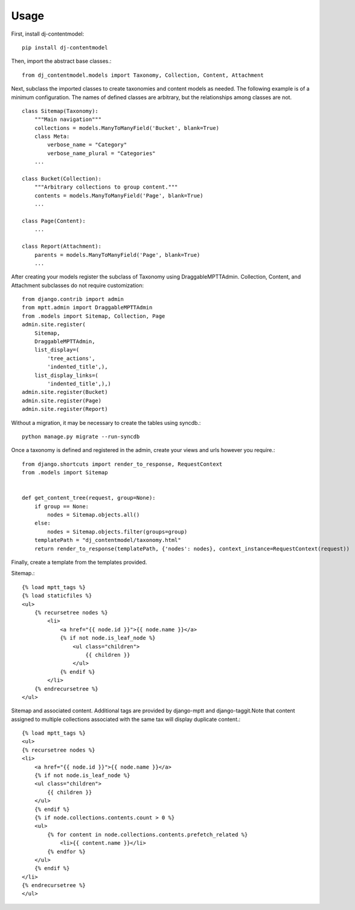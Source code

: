 ========
Usage
========
First, install dj-contentmodel::

    pip install dj-contentmodel

Then, import the abstract base classes.::

    from dj_contentmodel.models import Taxonomy, Collection, Content, Attachment

Next, subclass the imported classes to create taxonomies and content models as needed.
The following example is of a minimum configuration.
The names of defined classes are arbitrary, but the relationships among classes are not.
::

    class Sitemap(Taxonomy):
        """Main navigation"""
        collections = models.ManyToManyField('Bucket', blank=True)
        class Meta:
            verbose_name = "Category"
            verbose_name_plural = "Categories"
        ...

    class Bucket(Collection):
        """Arbitrary collections to group content."""
        contents = models.ManyToManyField('Page', blank=True)
        ...

    class Page(Content):
        ...

    class Report(Attachment):
        parents = models.ManyToManyField('Page', blank=True)
        ...

After creating your models register the subclass of Taxonomy using
DraggableMPTTAdmin. Collection, Content, and Attachment subclasses do
not require customization::


    from django.contrib import admin
    from mptt.admin import DraggableMPTTAdmin
    from .models import Sitemap, Collection, Page
    admin.site.register(
        Sitemap,
        DraggableMPTTAdmin,
        list_display=(
            'tree_actions',
            'indented_title',),
        list_display_links=(
            'indented_title',),)
    admin.site.register(Bucket)
    admin.site.register(Page)
    admin.site.register(Report)

Without a migration, it may be necessary to create the tables using syncdb.::

    python manage.py migrate --run-syncdb


Once a taxonomy is defined and registered in the admin, create your views and
urls however you require.::

    from django.shortcuts import render_to_response, RequestContext
    from .models import Sitemap


    def get_content_tree(request, group=None):
        if group == None:
            nodes = Sitemap.objects.all()
        else:
            nodes = Sitemap.objects.filter(groups=group)
        templatePath = "dj_contentmodel/taxonomy.html"
        return render_to_response(templatePath, {'nodes': nodes}, context_instance=RequestContext(request))

Finally, create a template from the templates provided.

Sitemap.::

    {% load mptt_tags %}
    {% load staticfiles %}
    <ul>
        {% recursetree nodes %}
            <li>
                <a href="{{ node.id }}">{{ node.name }}</a>
                {% if not node.is_leaf_node %}
                    <ul class="children">
                        {{ children }}
                    </ul>
                {% endif %}
            </li>
        {% endrecursetree %}
    </ul>


Sitemap and associated content. Additional tags are provided by
django-mptt and django-taggit.Note that content assigned to multiple collections
associated with the same tax will display duplicate content.::

    {% load mptt_tags %}
    <ul>
    {% recursetree nodes %}
    <li>
        <a href="{{ node.id }}">{{ node.name }}</a>
        {% if not node.is_leaf_node %}
        <ul class="children">
            {{ children }}
        </ul>
        {% endif %}
        {% if node.collections.contents.count > 0 %}
        <ul>
            {% for content in node.collections.contents.prefetch_related %}
                <li>{{ content.name }}</li>
            {% endfor %}
        </ul>
        {% endif %}
    </li>
    {% endrecursetree %}
    </ul>
